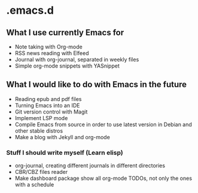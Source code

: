 * .emacs.d
** What I use currently Emacs for
- Note taking with Org-mode
- RSS news reading with Elfeed
- Journal with org-journal, separated in weekly files
- Simple org-mode snippets with YASnippet

** What I would like to do with Emacs in the future
- Reading epub and pdf files
- Turning Emacs into an IDE
- Git version control with Magit
- Implement LSP mode
- Compile Emacs from source in order to use latest version in Debian and other stable distros
- Make a blog with Jekyll and org-mode

*** Stuff I should write myself (Learn elisp)
- org-journal, creating different journals in different directories
- CBR/CBZ files reader
- Make dashboard package show all org-mode TODOs, not only the ones with a schedule
